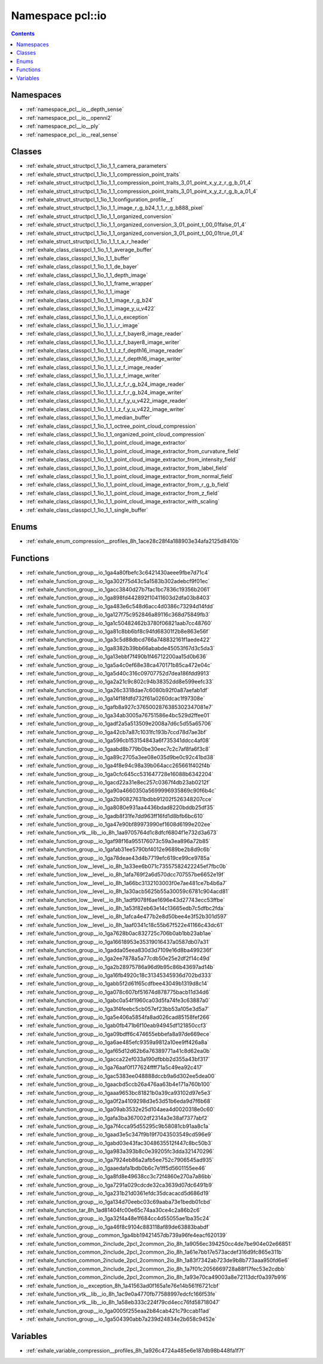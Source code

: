 
.. _namespace_pcl__io:

Namespace pcl::io
=================


.. contents:: Contents
   :local:
   :backlinks: none





Namespaces
----------


- :ref:`namespace_pcl__io__depth_sense`

- :ref:`namespace_pcl__io__openni2`

- :ref:`namespace_pcl__io__ply`

- :ref:`namespace_pcl__io__real_sense`


Classes
-------


- :ref:`exhale_struct_structpcl_1_1io_1_1_camera_parameters`

- :ref:`exhale_struct_structpcl_1_1io_1_1_compression_point_traits`

- :ref:`exhale_struct_structpcl_1_1io_1_1_compression_point_traits_3_01_point_x_y_z_r_g_b_01_4`

- :ref:`exhale_struct_structpcl_1_1io_1_1_compression_point_traits_3_01_point_x_y_z_r_g_b_a_01_4`

- :ref:`exhale_struct_structpcl_1_1io_1_1configuration_profile__t`

- :ref:`exhale_struct_structpcl_1_1io_1_1_image_r_g_b24_1_1_r_g_b888_pixel`

- :ref:`exhale_struct_structpcl_1_1io_1_1_organized_conversion`

- :ref:`exhale_struct_structpcl_1_1io_1_1_organized_conversion_3_01_point_t_00_01false_01_4`

- :ref:`exhale_struct_structpcl_1_1io_1_1_organized_conversion_3_01_point_t_00_01true_01_4`

- :ref:`exhale_struct_structpcl_1_1io_1_1_t_a_r_header`

- :ref:`exhale_class_classpcl_1_1io_1_1_average_buffer`

- :ref:`exhale_class_classpcl_1_1io_1_1_buffer`

- :ref:`exhale_class_classpcl_1_1io_1_1_de_bayer`

- :ref:`exhale_class_classpcl_1_1io_1_1_depth_image`

- :ref:`exhale_class_classpcl_1_1io_1_1_frame_wrapper`

- :ref:`exhale_class_classpcl_1_1io_1_1_image`

- :ref:`exhale_class_classpcl_1_1io_1_1_image_r_g_b24`

- :ref:`exhale_class_classpcl_1_1io_1_1_image_y_u_v422`

- :ref:`exhale_class_classpcl_1_1io_1_1_i_o_exception`

- :ref:`exhale_class_classpcl_1_1io_1_1_i_r_image`

- :ref:`exhale_class_classpcl_1_1io_1_1_l_z_f_bayer8_image_reader`

- :ref:`exhale_class_classpcl_1_1io_1_1_l_z_f_bayer8_image_writer`

- :ref:`exhale_class_classpcl_1_1io_1_1_l_z_f_depth16_image_reader`

- :ref:`exhale_class_classpcl_1_1io_1_1_l_z_f_depth16_image_writer`

- :ref:`exhale_class_classpcl_1_1io_1_1_l_z_f_image_reader`

- :ref:`exhale_class_classpcl_1_1io_1_1_l_z_f_image_writer`

- :ref:`exhale_class_classpcl_1_1io_1_1_l_z_f_r_g_b24_image_reader`

- :ref:`exhale_class_classpcl_1_1io_1_1_l_z_f_r_g_b24_image_writer`

- :ref:`exhale_class_classpcl_1_1io_1_1_l_z_f_y_u_v422_image_reader`

- :ref:`exhale_class_classpcl_1_1io_1_1_l_z_f_y_u_v422_image_writer`

- :ref:`exhale_class_classpcl_1_1io_1_1_median_buffer`

- :ref:`exhale_class_classpcl_1_1io_1_1_octree_point_cloud_compression`

- :ref:`exhale_class_classpcl_1_1io_1_1_organized_point_cloud_compression`

- :ref:`exhale_class_classpcl_1_1io_1_1_point_cloud_image_extractor`

- :ref:`exhale_class_classpcl_1_1io_1_1_point_cloud_image_extractor_from_curvature_field`

- :ref:`exhale_class_classpcl_1_1io_1_1_point_cloud_image_extractor_from_intensity_field`

- :ref:`exhale_class_classpcl_1_1io_1_1_point_cloud_image_extractor_from_label_field`

- :ref:`exhale_class_classpcl_1_1io_1_1_point_cloud_image_extractor_from_normal_field`

- :ref:`exhale_class_classpcl_1_1io_1_1_point_cloud_image_extractor_from_r_g_b_field`

- :ref:`exhale_class_classpcl_1_1io_1_1_point_cloud_image_extractor_from_z_field`

- :ref:`exhale_class_classpcl_1_1io_1_1_point_cloud_image_extractor_with_scaling`

- :ref:`exhale_class_classpcl_1_1io_1_1_single_buffer`


Enums
-----


- :ref:`exhale_enum_compression__profiles_8h_1ace28c28f4a188903e34afa2125d8410b`


Functions
---------


- :ref:`exhale_function_group__io_1ga4a80fbefc3c6421430aeee9fbe7d71c4`

- :ref:`exhale_function_group__io_1ga302f75d43c5a1583b302adebcf9f01ec`

- :ref:`exhale_function_group__io_1gacc3840d27b7fac1bc7836c19356b2061`

- :ref:`exhale_function_group__io_1ga898fd442892f10411603d2dfa03b8403`

- :ref:`exhale_function_group__io_1ga483e6c548d6acc4d0386c73294d14fdd`

- :ref:`exhale_function_group__io_1ga127f75c952846a89116c368d75849fb3`

- :ref:`exhale_function_group__io_1ga1c50482462b3780f06821aab7cc48760`

- :ref:`exhale_function_group__io_1ga81c8bb6bf8c94fd68301f2b8e863e56f`

- :ref:`exhale_function_group__io_1ga3c5d88dbcd766a748832161f1aede422`

- :ref:`exhale_function_group__io_1ga8382b39bb66ababde45053f67d3c5da3`

- :ref:`exhale_function_group__io_1ga13ebbf7f490b1f46712200aa15d0b636`

- :ref:`exhale_function_group__io_1ga5a4c0ef68e38ca470171b85ca472e04c`

- :ref:`exhale_function_group__io_1ga5d40c316c09707752d7dea186fdd9913`

- :ref:`exhale_function_group__io_1ga2a21c9c802c94b38352dd8e599eefc33`

- :ref:`exhale_function_group__io_1ga26c3318dae7c6080b92f0a87aefab1df`

- :ref:`exhale_function_group__io_1ga14f18fdfd732f61a0260dcac1f97308e`

- :ref:`exhale_function_group__io_1gafb8a927c3765002876385302347081e7`

- :ref:`exhale_function_group__io_1ga34ab3005a76751586e4bc529d2ffee01`

- :ref:`exhale_function_group__io_1gadf2a5a513509e2008a7d6c5d55a65706`

- :ref:`exhale_function_group__io_1ga42cb7a87c1031fc193b7ccd78d7ae3bf`

- :ref:`exhale_function_group__io_1ga596cb153154843a6f735341ddcc4af08`

- :ref:`exhale_function_group__io_1gaabd8b779b0be30eec7c2c7af8fa6f3c8`

- :ref:`exhale_function_group__io_1ga89c2705a3ee08e035d9be0c92c41bd38`

- :ref:`exhale_function_group__io_1ga4f8e94c98a39b064acc265661f402f4b`

- :ref:`exhale_function_group__io_1ga0cfc645cc531647728e16088b6342204`

- :ref:`exhale_function_group__io_1gacd22a31e8ec257c0367f4db23ab0212f`

- :ref:`exhale_function_group__io_1ga90a4660350a5699996935869c90f6b4c`

- :ref:`exhale_function_group__io_1ga2b90827631bdbb91202f526348207cce`

- :ref:`exhale_function_group__io_1ga8080e931aa4436bdad8220bddb25df35`

- :ref:`exhale_function_group__io_1gadb8f31fe7dd963ff16fd1d8bfb6bc610`

- :ref:`exhale_function_group__io_1ga47e90bf89973990ef1608d6199e202ee`

- :ref:`exhale_function_vtk__lib__io_8h_1aa9705764d1c8dfcf6804f1e732d3a673`

- :ref:`exhale_function_group__io_1gaf98f16a955176073c59a3ea896a72b85`

- :ref:`exhale_function_group__io_1gafab31ee5790bf4012e9689be2b8d9c6b`

- :ref:`exhale_function_group__io_1ga78deae43d4b7719efc619ce99ce9785a`

- :ref:`exhale_function_low__level__io_8h_1a33ee6b071c73557582422245ef7fbc0b`

- :ref:`exhale_function_low__level__io_8h_1afa769f2a6d570dcc707557be6652e19f`

- :ref:`exhale_function_low__level__io_8h_1a66bc3132103003f0e7ae481ce7b4b6a7`

- :ref:`exhale_function_low__level__io_8h_1a30acb5625b55a30059c6781c904acd81`

- :ref:`exhale_function_low__level__io_8h_1adf9078f6ae1696e43d27743ecc53ffbe`

- :ref:`exhale_function_low__level__io_8h_1a53f82eb63e14c13665edb7c5dfbc2fda`

- :ref:`exhale_function_low__level__io_8h_1afca4e477b2e8d50bee4e3f52b301d597`

- :ref:`exhale_function_low__level__io_8h_1aaf0341c18c55b67f522e41166c43dc61`

- :ref:`exhale_function_group__io_1ga7628b0ac832725c706b0ab1bb23ab1ae`

- :ref:`exhale_function_group__io_1ga16618953e35319016437a0587db07a31`

- :ref:`exhale_function_group__io_1gadda05eea830d3d7109e16d8ba499236f`

- :ref:`exhale_function_group__io_1ga2ee7878a5a77cdb50e25e2df2f14c49d`

- :ref:`exhale_function_group__io_1ga2b28975786a96d9b95c86b43697ad14b`

- :ref:`exhale_function_group__io_1ga16fb4920c18c31345345936d702bd333`

- :ref:`exhale_function_group__io_1gabb5f2d61f65cdfbee43049b1319d8c14`

- :ref:`exhale_function_group__io_1ga078c607bf51674d878775bacb11d34d6`

- :ref:`exhale_function_group__io_1gabc0a54f1960ca03d5fa74fe3c63887a0`

- :ref:`exhale_function_group__io_1ga3f4feebc5cb057ef23bb53a105e3d5a7`

- :ref:`exhale_function_group__io_1ga5e406a5854fa8ad026cad85158fef266`

- :ref:`exhale_function_group__io_1gab0fb471b6f10eab94945df121850ccf3`

- :ref:`exhale_function_group__io_1ga09bdff6c474655ebbefa8a97de669ece`

- :ref:`exhale_function_group__io_1ga6ae485efc9359a9812a10ee9ff426a8a`

- :ref:`exhale_function_group__io_1gaf65d12d62b6a76389771a41c8d62ea0b`

- :ref:`exhale_function_group__io_1gacca22ef033a190dfbbb2d355a43bf317`

- :ref:`exhale_function_group__io_1ga76aaf0f177624ffff71a5c49ea92c417`

- :ref:`exhale_function_group__io_1gac5383ee048888dccb9a6d302ee5dea00`

- :ref:`exhale_function_group__io_1gaacbd5ccb26a476aa63b4e171a760b100`

- :ref:`exhale_function_group__io_1gaaa9653bc81821b0a39ca93102d97e5e3`

- :ref:`exhale_function_group__io_1ga0f2a4109298d3e53d51b6eda9d7f6b68`

- :ref:`exhale_function_group__io_1ga09ab3532e25d104aea4d0020318e0c60`

- :ref:`exhale_function_group__io_1gafa3ba367002df2314a3e38af7377abf2`

- :ref:`exhale_function_group__io_1ga7f4cca95d55295c9b58081cb91aa8c1a`

- :ref:`exhale_function_group__io_1gaad3e5c347f9b19f7043503549cd596e9`

- :ref:`exhale_function_group__io_1gabd03e43fac3048635512f447c8bc50b3`

- :ref:`exhale_function_group__io_1ga983a393b8c0e39205fc3dda321470296`

- :ref:`exhale_function_group__io_1ga7924eb86a2afb5ee752c7906545ad935`

- :ref:`exhale_function_group__io_1gaaedafa1bdb0b6c7e1ff5d5601155ee46`

- :ref:`exhale_function_group__io_1ga8fd8e49638cc3c72f4860e270a7a86bb`

- :ref:`exhale_function_group__io_1ga7291a029cdcde32ca3639d07dc6491b9`

- :ref:`exhale_function_group__io_1ga231b21d0361efdc35dcacacd5d686d19`

- :ref:`exhale_function_group__io_1ga134d70eebc03c69aaba73e1bedb01cbd`

- :ref:`exhale_function_tar_8h_1ad81404fc00e65c74aa30ce4c2a86b2c6`

- :ref:`exhale_function_group__io_1ga32f4a48e1f684cc4d55055ae1ba35c24`

- :ref:`exhale_function_group__io_1ga46f8c9104c883118af89de63883babdf`

- :ref:`exhale_function_group__common_1ga4bb19421457db739a96fe4eacf620139`

- :ref:`exhale_function_common_2include_2pcl_2common_2io_8h_1a9056ec394250cc4de7be904e02e66851`

- :ref:`exhale_function_common_2include_2pcl_2common_2io_8h_1a61e7bb17e573acdef316d9fc865e311b`

- :ref:`exhale_function_common_2include_2pcl_2common_2io_8h_1a83f7342ab723de9b8b773aaa950fd6e6`

- :ref:`exhale_function_common_2include_2pcl_2common_2io_8h_1a7f01c2056669728a88f17fec53e2cdbb`

- :ref:`exhale_function_common_2include_2pcl_2common_2io_8h_1a93e70ca49003a8e72113dcf0a397b916`

- :ref:`exhale_function_io__exception_8h_1a41563ad0f165a1e76e14b561f6721cbf`

- :ref:`exhale_function_vtk__lib__io_8h_1ac9e0a4770fb77588997edcfc166f53fe`

- :ref:`exhale_function_vtk__lib__io_8h_1a58eb333c224f79cd4ecc76fd58718047`

- :ref:`exhale_function_group__io_1ga0005f255eaa2b84cab421c79ccab11ad`

- :ref:`exhale_function_group__io_1ga504390abb7a239d24834e2b658c9452e`


Variables
---------


- :ref:`exhale_variable_compression__profiles_8h_1a926c4724a485e6e187db98b448fa1f7f`

